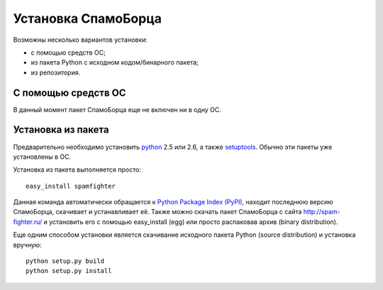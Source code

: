 .. SpamFighter, Copyright 2008 NetStream LLC (http://netstream.ru/, we@netstream.ru)
.. This file is part of SpamFighter.
.. 
.. SpamFighter is free software: you can redistribute it and/or modify
.. it under the terms of the GNU General Public License as published by
.. the Free Software Foundation, either version 3 of the License, or
.. (at your option) any later version.
.. 
.. SpamFighter is distributed in the hope that it will be useful,
.. but WITHOUT ANY WARRANTY; without even the implied warranty of
.. MERCHANTABILITY or FITNESS FOR A PARTICULAR PURPOSE.  See the
.. GNU General Public License for more details.
.. 
.. You should have received a copy of the GNU General Public License
.. along with SpamFighter.  If not, see <http://www.gnu.org/licenses/>.
.. 

.. index::
   pair: установка; запуск

.. _user-setup:

Установка СпамоБорца
====================

Возможны несколько вариантов установки:

* с помощью средств ОС;
* из пакета Python с исходном кодом/бинарного пакета;
* из репозитория.

С помощью средств ОС
--------------------

В данный момент пакет СпамоБорца еще не включен ни в одну ОС.

Установка из пакета
-------------------

Предварительно необходимо установить `python <http://www.python.org/>`_ 2.5 или 2.6, а также 
`setuptools <http://peak.telecommunity.com/DevCenter/setuptools>`_. Обычно
эти пакеты уже установлены в ОС.

Установка из пакета выполняется просто::

  easy_install spamfighter

Данная команда автоматически обращается к `Python Package Index (PyPI) <http://pypi.python.org/>`_, находит последнюю
версию СпамоБорца, скачивает и устанавливает её. Также можно скачать пакет СпамоБорца
с сайта http://spam-fighter.ru/ и установить его с помощью easy_install (egg) или
просто распаковав архив (binary distribution). 

Еще одним способом установки является скачивание исходного пакета Python (source distribution) и 
установка вручную::

  python setup.py build
  python setup.py install

